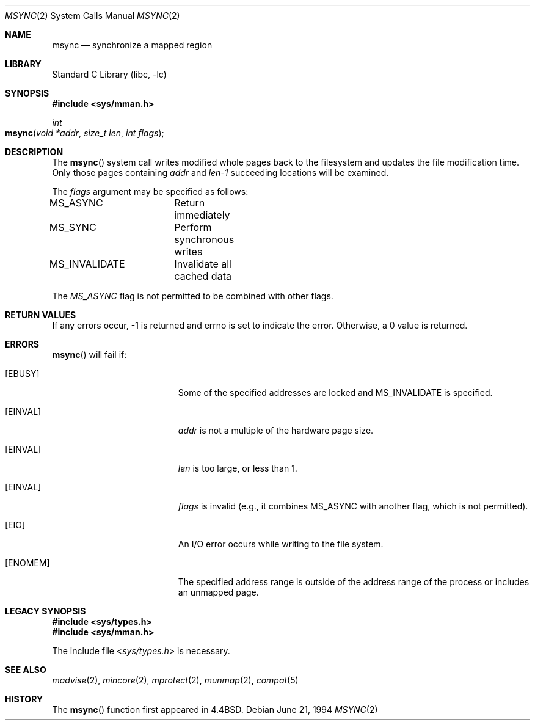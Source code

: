 .\" Copyright (c) 1991, 1993
.\"	The Regents of the University of California.  All rights reserved.
.\"
.\" Redistribution and use in source and binary forms, with or without
.\" modification, are permitted provided that the following conditions
.\" are met:
.\" 1. Redistributions of source code must retain the above copyright
.\"    notice, this list of conditions and the following disclaimer.
.\" 2. Redistributions in binary form must reproduce the above copyright
.\"    notice, this list of conditions and the following disclaimer in the
.\"    documentation and/or other materials provided with the distribution.
.\" 3. All advertising materials mentioning features or use of this software
.\"    must display the following acknowledgement:
.\"	This product includes software developed by the University of
.\"	California, Berkeley and its contributors.
.\" 4. Neither the name of the University nor the names of its contributors
.\"    may be used to endorse or promote products derived from this software
.\"    without specific prior written permission.
.\"
.\" THIS SOFTWARE IS PROVIDED BY THE REGENTS AND CONTRIBUTORS ``AS IS'' AND
.\" ANY EXPRESS OR IMPLIED WARRANTIES, INCLUDING, BUT NOT LIMITED TO, THE
.\" IMPLIED WARRANTIES OF MERCHANTABILITY AND FITNESS FOR A PARTICULAR PURPOSE
.\" ARE DISCLAIMED.  IN NO EVENT SHALL THE REGENTS OR CONTRIBUTORS BE LIABLE
.\" FOR ANY DIRECT, INDIRECT, INCIDENTAL, SPECIAL, EXEMPLARY, OR CONSEQUENTIAL
.\" DAMAGES (INCLUDING, BUT NOT LIMITED TO, PROCUREMENT OF SUBSTITUTE GOODS
.\" OR SERVICES; LOSS OF USE, DATA, OR PROFITS; OR BUSINESS INTERRUPTION)
.\" HOWEVER CAUSED AND ON ANY THEORY OF LIABILITY, WHETHER IN CONTRACT, STRICT
.\" LIABILITY, OR TORT (INCLUDING NEGLIGENCE OR OTHERWISE) ARISING IN ANY WAY
.\" OUT OF THE USE OF THIS SOFTWARE, EVEN IF ADVISED OF THE POSSIBILITY OF
.\" SUCH DAMAGE.
.\"
.\"	@(#)msync.2	8.2 (Berkeley) 6/21/94
.\" $FreeBSD: src/lib/libc/sys/msync.2,v 1.17 2000/04/21 09:41:53 phantom Exp $
.\"
.Dd June 21, 1994
.Dt MSYNC 2
.Os
.Sh NAME
.Nm msync
.Nd synchronize a mapped region
.Sh LIBRARY
.Lb libc
.Sh SYNOPSIS
.Fd #include <sys/mman.h>
.Ft int
.Fo msync
.Fa "void *addr"
.Fa "size_t len"
.Fa "int flags"
.Fc
.Sh DESCRIPTION
The
.Fn msync
system call writes modified whole pages back to the filesystem
and updates the file modification time.
Only those pages containing 
.Fa addr
and
.Fa len-1
succeeding locations will be examined.
.Pp
The
.Fa flags
argument may be specified as follows:
.Bd -literal
MS_ASYNC	Return immediately
MS_SYNC		Perform synchronous writes
MS_INVALIDATE	Invalidate all cached data
.Ed
.Pp
The
.Fa MS_ASYNC
flag is not permitted to be combined with other flags.
.Sh RETURN VALUES
If any errors occur, -1 is returned and errno is set to indicate the
error.
Otherwise, a 0 value is returned.
.Sh ERRORS
.Fn msync
will fail if:
.Bl -tag -width Er
.\" ===========
.It Bq Er EBUSY
Some of the specified addresses are locked
and MS_INVALIDATE is specified.
.\" ===========
.It Bq Er EINVAL
.Fa addr
is not a multiple of the hardware page size.
.\" ===========
.It Bq Er EINVAL
.Fa len
is too large, or less than 1.
.\" ===========
.It Bq Er EINVAL
.Fa flags
is invalid
(e.g., it combines MS_ASYNC with another flag,
which is not permitted).
.\" ===========
.It Bq Er EIO
An I/O error occurs while writing to the file system.
.\" ===========
.It Bq Er ENOMEM
The specified address range is outside of the address range
of the process or includes an unmapped page.
.El
.Sh LEGACY SYNOPSIS
.Fd #include <sys/types.h>
.Fd #include <sys/mman.h>
.Pp
The include file
.In sys/types.h
is necessary.
.Sh SEE ALSO
.Xr madvise 2 ,
.Xr mincore 2 ,
.Xr mprotect 2 ,
.Xr munmap 2 ,
.Xr compat 5
.Sh HISTORY
The
.Fn msync
function first appeared in
.Bx 4.4 .
